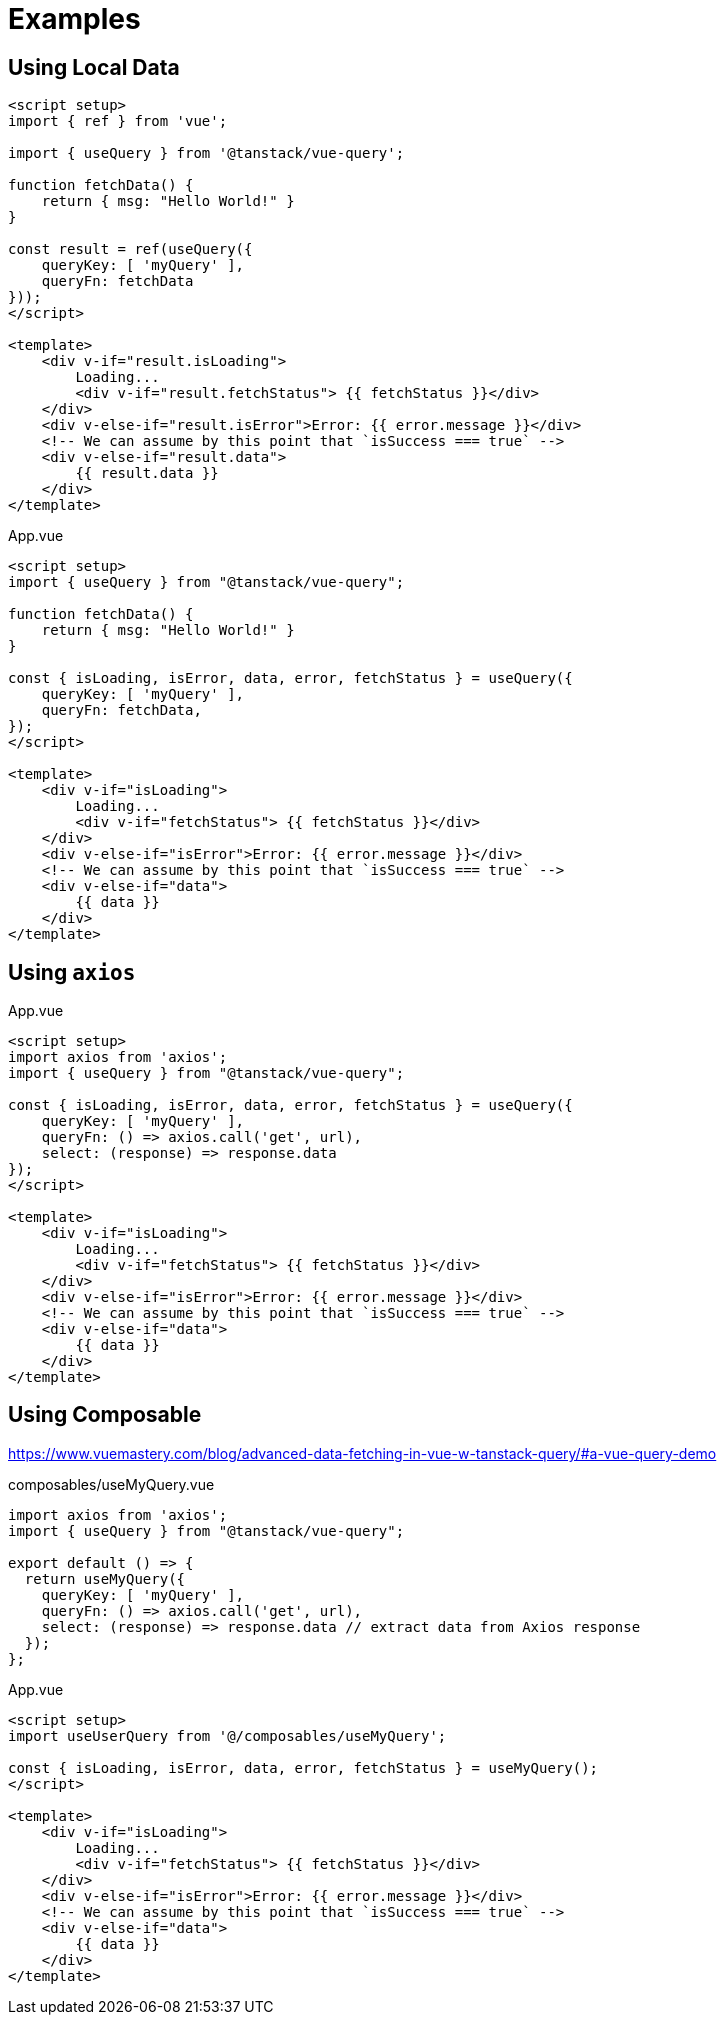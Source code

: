 = Examples

== Using Local Data

[source,vue]
----
<script setup>
import { ref } from 'vue';

import { useQuery } from '@tanstack/vue-query';

function fetchData() {
    return { msg: "Hello World!" }
}

const result = ref(useQuery({ 
    queryKey: [ 'myQuery' ], 
    queryFn: fetchData 
}));
</script>

<template>    
    <div v-if="result.isLoading">
        Loading...
        <div v-if="result.fetchStatus"> {{ fetchStatus }}</div>
    </div>
    <div v-else-if="result.isError">Error: {{ error.message }}</div>
    <!-- We can assume by this point that `isSuccess === true` -->
    <div v-else-if="result.data">
        {{ result.data }}
    </div>
</template>
----

[source,vue,title="App.vue"]
----
<script setup>
import { useQuery } from "@tanstack/vue-query";

function fetchData() {
    return { msg: "Hello World!" }
}

const { isLoading, isError, data, error, fetchStatus } = useQuery({
    queryKey: [ 'myQuery' ],
    queryFn: fetchData,
});
</script>

<template>    
    <div v-if="isLoading">
        Loading...
        <div v-if="fetchStatus"> {{ fetchStatus }}</div>
    </div>
    <div v-else-if="isError">Error: {{ error.message }}</div>
    <!-- We can assume by this point that `isSuccess === true` -->
    <div v-else-if="data">
        {{ data }}
    </div>
</template>
----

== Using `axios`

[source,vue,title="App.vue"]
----
<script setup>
import axios from 'axios';
import { useQuery } from "@tanstack/vue-query";

const { isLoading, isError, data, error, fetchStatus } = useQuery({
    queryKey: [ 'myQuery' ],
    queryFn: () => axios.call('get', url), 
    select: (response) => response.data
});
</script>

<template>    
    <div v-if="isLoading">
        Loading...
        <div v-if="fetchStatus"> {{ fetchStatus }}</div>
    </div>
    <div v-else-if="isError">Error: {{ error.message }}</div>
    <!-- We can assume by this point that `isSuccess === true` -->
    <div v-else-if="data">
        {{ data }}
    </div>
</template>
----

== Using Composable

https://www.vuemastery.com/blog/advanced-data-fetching-in-vue-w-tanstack-query/#a-vue-query-demo

[source,javascript,title="composables/useMyQuery.vue"]
----
import axios from 'axios';
import { useQuery } from "@tanstack/vue-query";

export default () => {
  return useMyQuery({
    queryKey: [ 'myQuery' ],
    queryFn: () => axios.call('get', url), 
    select: (response) => response.data // extract data from Axios response
  });
};
----

[source,vue,title="App.vue"]
----
<script setup>
import useUserQuery from '@/composables/useMyQuery';

const { isLoading, isError, data, error, fetchStatus } = useMyQuery();
</script>

<template>
    <div v-if="isLoading">
        Loading...
        <div v-if="fetchStatus"> {{ fetchStatus }}</div>
    </div>
    <div v-else-if="isError">Error: {{ error.message }}</div>
    <!-- We can assume by this point that `isSuccess === true` -->
    <div v-else-if="data">
        {{ data }}
    </div>
</template>
----
